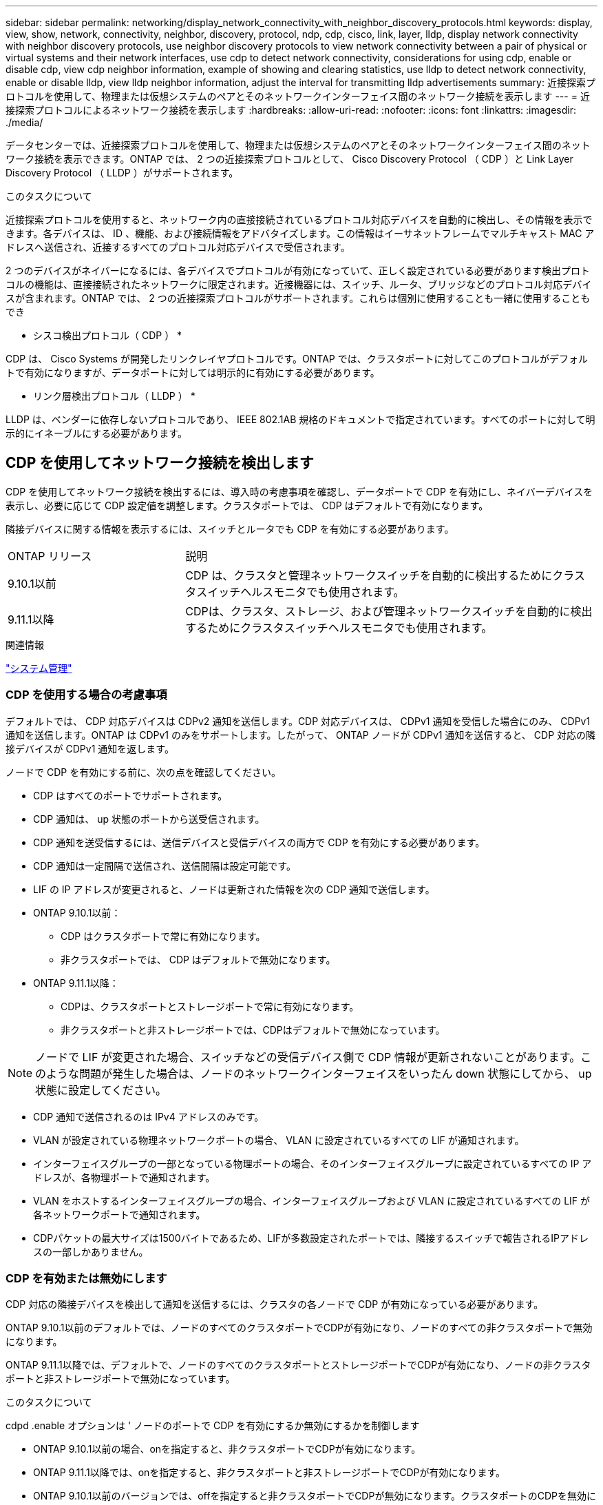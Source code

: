 ---
sidebar: sidebar 
permalink: networking/display_network_connectivity_with_neighbor_discovery_protocols.html 
keywords: display, view, show, network, connectivity, neighbor, discovery, protocol, ndp, cdp, cisco, link, layer, lldp, display network connectivity with neighbor discovery protocols, use neighbor discovery protocols to view network connectivity between a pair of physical or virtual systems and their network interfaces, use cdp to detect network connectivity, considerations for using cdp, enable or disable cdp, view cdp neighbor information, example of showing and clearing statistics, use lldp to detect network connectivity, enable or disable lldp, view lldp neighbor information, adjust the interval for transmitting lldp advertisements 
summary: 近接探索プロトコルを使用して、物理または仮想システムのペアとそのネットワークインターフェイス間のネットワーク接続を表示します 
---
= 近接探索プロトコルによるネットワーク接続を表示します
:hardbreaks:
:allow-uri-read: 
:nofooter: 
:icons: font
:linkattrs: 
:imagesdir: ./media/


[role="lead"]
データセンターでは、近接探索プロトコルを使用して、物理または仮想システムのペアとそのネットワークインターフェイス間のネットワーク接続を表示できます。ONTAP では、 2 つの近接探索プロトコルとして、 Cisco Discovery Protocol （ CDP ）と Link Layer Discovery Protocol （ LLDP ）がサポートされます。

.このタスクについて
近接探索プロトコルを使用すると、ネットワーク内の直接接続されているプロトコル対応デバイスを自動的に検出し、その情報を表示できます。各デバイスは、 ID 、機能、および接続情報をアドバタイズします。この情報はイーサネットフレームでマルチキャスト MAC アドレスへ送信され、近接するすべてのプロトコル対応デバイスで受信されます。

2 つのデバイスがネイバーになるには、各デバイスでプロトコルが有効になっていて、正しく設定されている必要があります検出プロトコルの機能は、直接接続されたネットワークに限定されます。近接機器には、スイッチ、ルータ、ブリッジなどのプロトコル対応デバイスが含まれます。ONTAP では、 2 つの近接探索プロトコルがサポートされます。これらは個別に使用することも一緒に使用することもでき

* シスコ検出プロトコル（ CDP ） *

CDP は、 Cisco Systems が開発したリンクレイヤプロトコルです。ONTAP では、クラスタポートに対してこのプロトコルがデフォルトで有効になりますが、データポートに対しては明示的に有効にする必要があります。

* リンク層検出プロトコル（ LLDP ） *

LLDP は、ベンダーに依存しないプロトコルであり、 IEEE 802.1AB 規格のドキュメントで指定されています。すべてのポートに対して明示的にイネーブルにする必要があります。



== CDP を使用してネットワーク接続を検出します

CDP を使用してネットワーク接続を検出するには、導入時の考慮事項を確認し、データポートで CDP を有効にし、ネイバーデバイスを表示し、必要に応じて CDP 設定値を調整します。クラスタポートでは、 CDP はデフォルトで有効になります。

隣接デバイスに関する情報を表示するには、スイッチとルータでも CDP を有効にする必要があります。

[cols="30,70"]
|===


| ONTAP リリース | 説明 


 a| 
9.10.1以前
 a| 
CDP は、クラスタと管理ネットワークスイッチを自動的に検出するためにクラスタスイッチヘルスモニタでも使用されます。



 a| 
9.11.1以降
 a| 
CDPは、クラスタ、ストレージ、および管理ネットワークスイッチを自動的に検出するためにクラスタスイッチヘルスモニタでも使用されます。

|===
.関連情報
link:../system-admin/index.html["システム管理"^]



=== CDP を使用する場合の考慮事項

デフォルトでは、 CDP 対応デバイスは CDPv2 通知を送信します。CDP 対応デバイスは、 CDPv1 通知を受信した場合にのみ、 CDPv1 通知を送信します。ONTAP は CDPv1 のみをサポートします。したがって、 ONTAP ノードが CDPv1 通知を送信すると、 CDP 対応の隣接デバイスが CDPv1 通知を返します。

ノードで CDP を有効にする前に、次の点を確認してください。

* CDP はすべてのポートでサポートされます。
* CDP 通知は、 up 状態のポートから送受信されます。
* CDP 通知を送受信するには、送信デバイスと受信デバイスの両方で CDP を有効にする必要があります。
* CDP 通知は一定間隔で送信され、送信間隔は設定可能です。
* LIF の IP アドレスが変更されると、ノードは更新された情報を次の CDP 通知で送信します。
* ONTAP 9.10.1以前：
+
** CDP はクラスタポートで常に有効になります。
** 非クラスタポートでは、 CDP はデフォルトで無効になります。


* ONTAP 9.11.1以降：
+
** CDPは、クラスタポートとストレージポートで常に有効になります。
** 非クラスタポートと非ストレージポートでは、CDPはデフォルトで無効になっています。





NOTE: ノードで LIF が変更された場合、スイッチなどの受信デバイス側で CDP 情報が更新されないことがあります。このような問題が発生した場合は、ノードのネットワークインターフェイスをいったん down 状態にしてから、 up 状態に設定してください。

* CDP 通知で送信されるのは IPv4 アドレスのみです。
* VLAN が設定されている物理ネットワークポートの場合、 VLAN に設定されているすべての LIF が通知されます。
* インターフェイスグループの一部となっている物理ポートの場合、そのインターフェイスグループに設定されているすべての IP アドレスが、各物理ポートで通知されます。
* VLAN をホストするインターフェイスグループの場合、インターフェイスグループおよび VLAN に設定されているすべての LIF が各ネットワークポートで通知されます。
* CDPパケットの最大サイズは1500バイトであるため、LIFが多数設定されたポートでは、隣接するスイッチで報告されるIPアドレスの一部しかありません。




=== CDP を有効または無効にします

CDP 対応の隣接デバイスを検出して通知を送信するには、クラスタの各ノードで CDP が有効になっている必要があります。

ONTAP 9.10.1以前のデフォルトでは、ノードのすべてのクラスタポートでCDPが有効になり、ノードのすべての非クラスタポートで無効になります。

ONTAP 9.11.1以降では、デフォルトで、ノードのすべてのクラスタポートとストレージポートでCDPが有効になり、ノードの非クラスタポートと非ストレージポートで無効になっています。

.このタスクについて
cdpd .enable オプションは ' ノードのポートで CDP を有効にするか無効にするかを制御します

* ONTAP 9.10.1以前の場合、onを指定すると、非クラスタポートでCDPが有効になります。
* ONTAP 9.11.1以降では、onを指定すると、非クラスタポートと非ストレージポートでCDPが有効になります。
* ONTAP 9.10.1以前のバージョンでは、offを指定すると非クラスタポートでCDPが無効になります。クラスタポートのCDPを無効にすることはできません。
* ONTAP 9.11.1以降では、offを指定すると、非クラスタポートと非ストレージポートでCDPが無効になります。クラスタポートのCDPを無効にすることはできません。


CDP 対応デバイスに接続されているポートで CDP を無効にすると、ネットワークトラフィックが最適化されない可能性があります。

.手順
. クラスタ内の 1 つまたはすべてのノードの、現在の CDP 設定を表示します。
+
[cols="30,70"]
|===


| CDP 設定を表示する対象 | 入力するコマンド 


 a| 
ノード
 a| 
'run -node <node_name > options cdpd.enable です



 a| 
クラスタ内のすべてのノード
 a| 
オプション cdcdpd .enable

|===
. クラスタ内の 1 つまたはすべてのノードで、すべてのポートの CDP を有効または無効にします。
+
[cols="30,70"]
|===


| CDP を有効または無効にする対象 | 入力するコマンド 


 a| 
ノード
 a| 
'run -node node_name options cdpd.enable ｛ on または off ｝ `



 a| 
クラスタ内のすべてのノード
 a| 
options cdpd.enable ｛ on または off ｝ `

|===




=== CDP ネイバー情報を表示します

クラスタのノードのポートに CDP 対応デバイスが接続されている場合は、そのポートの隣接デバイスの情報を表示することができます。ネイバー情報を表示するには、「 network device-discovery show-protocol cdp 」コマンドを使用します。

.このタスクについて
ONTAP 9.10.1以前では、クラスタポートでCDPが常に有効になっているため、これらのポートのCDPネイバー情報は常に表示されます。非クラスタポートの隣接情報を表示するには、これらのポートで CDP を有効にする必要があります。

ONTAP 9.11.1以降では、クラスタポートとストレージポートでCDPが常に有効になっているため、これらのポートのCDP隣接情報は常に表示されます。非クラスタポートおよび非ストレージポートでCDPを有効にして、これらのポートのネイバー情報を表示する必要があります。

.ステップ
クラスタ内のノードのポートに接続されているすべての CDP 対応デバイスの情報を表示します。

....
network device-discovery show -node node -protocol cdp
....
次のコマンドは、ノードsti2650-212のポートに接続されているネイバーを表示します。

....
network device-discovery show -node sti2650-212 -protocol cdp
Node/       Local  Discovered
Protocol    Port   Device (LLDP: ChassisID)  Interface         Platform
----------- ------ ------------------------- ----------------  ----------------
sti2650-212/cdp
            e0M    RTP-LF810-510K37.gdl.eng.netapp.com(SAL1942R8JS)
                                             Ethernet1/14      N9K-C93120TX
            e0a    CS:RTP-CS01-510K35        0/8               CN1610
            e0b    CS:RTP-CS01-510K36        0/8               CN1610
            e0c    RTP-LF350-510K34.gdl.eng.netapp.com(FDO21521S76)
                                             Ethernet1/21      N9K-C93180YC-FX
            e0d    RTP-LF349-510K33.gdl.eng.netapp.com(FDO21521S4T)
                                             Ethernet1/22      N9K-C93180YC-FX
            e0e    RTP-LF349-510K33.gdl.eng.netapp.com(FDO21521S4T)
                                             Ethernet1/23      N9K-C93180YC-FX
            e0f    RTP-LF349-510K33.gdl.eng.netapp.com(FDO21521S4T)
                                             Ethernet1/24      N9K-C93180YC-FX
....
出力には、指定したノードの各ポートに接続されている Cisco デバイスが一覧表示されます。



=== CDP メッセージの保持時間を設定します

保持時間とは、 CDP 通知が CDP 対応の隣接デバイスのキャッシュに格納される時間です。保持時間は各 CDPv1 パケットで通知され、ノードが CDPv1 パケットを受信するたびに更新されます。

* cdpd .holdtime オプションの値は HA ペアの両方のノードで同じ値に設定する必要があります
* デフォルトの保持時間は 180 ですが、 10~255 秒の値を入力できます。
* 保持時間が切れる前に IP アドレスが削除された場合、 CDP 情報は保持時間が切れるまでキャッシュされます。


.手順
. クラスタ内の 1 つまたはすべてのノードの CDP メッセージの現在の保持時間を表示します。
+
[cols="30,70"]
|===


| 保持時間を表示する対象 | 入力するコマンド 


 a| 
ノード
 a| 
'run -node node_name options cdpd.holdtime' のように指定します



 a| 
クラスタ内のすべてのノード
 a| 
オプション CDPD.holdtime

|===
. クラスタ内の 1 つまたはすべてのノードで、すべてのポートの CDP 通知の保持時間を設定します。
+
[cols="30,70"]
|===


| 保持時間を設定する対象 | 入力するコマンド 


 a| 
ノード
 a| 
'run-node node_name options cdpd.holdtime holdtime



 a| 
クラスタ内のすべてのノード
 a| 
オプション cdpd .holdtime holdtime

|===




=== CDP 通知の送信間隔を設定します

CDP 通知は、一定の間隔で CDP 隣接機器に送信されます。ネットワークトラフィックの量やネットワークトポロジの変化に応じて、 CDP 通知の送信間隔を調整することができます。

* cdpd.interval` オプションの値は 'HA ペアの両方のノードで同じ値に設定する必要があります
* デフォルトの送信間隔は 60 秒ですが、 5~900 秒の値を入力できます。


.手順
. クラスタ内の 1 つまたはすべてのノードについて、 CDP 通知の現在の送信間隔を表示します。
+
[cols="30,70"]
|===


| 送信間隔を表示する対象 | 入力するコマンド 


 a| 
ノード
 a| 
'run -node node_name options cdpd.interval`



 a| 
クラスタ内のすべてのノード
 a| 
options cdpd.interval` を参照してください

|===
. クラスタ内の 1 つまたはすべてのノードで、すべてのポートの CDP 通知の送信間隔を設定します。
+
[cols="30,70"]
|===


| 送信間隔を設定する対象 | 入力するコマンド 


 a| 
ノード
 a| 
'run -node node_name options cdpd.interval interval



 a| 
クラスタ内のすべてのノード
 a| 
「 options cdpd.interval interval 」を実行します

|===




=== CDP 統計情報を表示または消去します

ネットワーク接続に潜在的な問題を検出するために、各ノードのクラスタポートと非クラスタポートの CDP 統計を表示することができます。CDP 統計は、値が前回消去されたときからの累積値です。

.このタスクについて
ONTAP 9.10.1以前では、ポートでCDPが常にイネーブルになっているため、これらのポート上のトラフィックに関するCDP統計情報は常に表示されます。これらのポートの統計情報を表示するには、ポート上でCDPを有効にする必要があります。

ONTAP 9.11.1以降では、クラスタポートとストレージポートでCDPが常に有効になっているため、これらのポートのトラフィックについてCDP統計情報が常に表示されます。非クラスタポートまたは非ストレージポートでCDP統計情報を表示するには、これらのポートでCDPを有効にする必要があります。

.ステップ
ノードのすべてのポートに関する現在の CDP 統計情報を表示または消去します。

[cols="30,70"]
|===


| 状況 | 入力するコマンド 


 a| 
CDP 統計情報を表示します
 a| 
'run -node node_name cdpd show-stats '



 a| 
CDP 統計情報を消去します
 a| 
'run -node node_name cdpd zero-stats'

|===


==== 統計情報の表示と消去の例

次のコマンドは、消去する前の CDP 統計情報を表示します。出力には、前回統計情報が消去されてから送受信されたパケットの合計数が表示されます。

....
run -node node1 cdpd show-stats

RECEIVE
 Packets:         9116  | Csum Errors:       0  | Unsupported Vers:  4561
 Invalid length:     0  | Malformed:         0  | Mem alloc fails:      0
 Missing TLVs:       0  | Cache overflow:    0  | Other errors:         0

TRANSMIT
 Packets:         4557  | Xmit fails:        0  | No hostname:          0
 Packet truncated:   0  | Mem alloc fails:   0  | Other errors:         0

OTHER
 Init failures:      0
....
次のコマンドは、 CDP 統計情報を消去します。

....
run -node node1 cdpd zero-stats
....
....
run -node node1 cdpd show-stats

RECEIVE
 Packets:            0  | Csum Errors:       0  | Unsupported Vers:     0
 Invalid length:     0  | Malformed:         0  | Mem alloc fails:      0
 Missing TLVs:       0  | Cache overflow:    0  | Other errors:         0

TRANSMIT
 Packets:            0  | Xmit fails:        0  | No hostname:          0
 Packet truncated:   0  | Mem alloc fails:   0  | Other errors:         0

OTHER
 Init failures:      0
....
統計を消去すると、次回 CDP 通知を送信または受信したあとに統計が累積され始めます。



== LLDP を使用してネットワーク接続を検出します

LLDP を使用してネットワーク接続を検出するには、導入時の考慮事項を確認し、すべてのポートで LLDP を有効にし、隣接デバイスを表示し、必要に応じて LLDP の設定値を調整します。

隣接デバイスに関する情報を表示するには、スイッチとルータでも LLDP を有効にする必要があります。

ONTAP は現在、次の Type-Length-Value 構造（ TLV ）を報告します。

* シャーシ ID
* ポート ID
* Time-To-Live （ TTL ）
* システム名
+
システム名 TLV は、 CNA デバイスでは送信されません。



X1143 アダプタや UTA2 オンボードポートなどの特定の統合ネットワークアダプタ（ CNA ）には LLDP のオフロードサポートが含まれています。

* LLDP のオフロードは、 Data Center Bridging （ DCB ）に使用されます。
* 表示される情報がクラスタとスイッチで異なる場合があります。
+
CNAポートとCNA以外のポートについてスイッチで表示されるシャーシIDとポートIDのデータが異なる場合があります。



例：

* 非CNAポートの場合：
+
** シャーシIDは、ノードのいずれかのポートの固定MACアドレスです
** Port IDは、ノード上の対応するポートのポート名です


* CNAポートの場合：
+
** シャーシIDとポートIDは、ノード上の対応するポートのMACアドレスです。




ただし、これらのポートタイプについては、クラスタで表示されるデータに整合性があることを示しています。


NOTE: LLDP の仕様では、 SNMP MIB による収集情報へのアクセスを定義します。ただし、現時点では、 ONTAP は LLDP MIB をサポートしていません。



=== LLDP を有効または無効にします

LLDP 対応の隣接デバイスを検出して通知を送信するには、クラスタの各ノードで LLDP が有効になっている必要があります。ONTAP 9.7 以降では、 LLDP がノードのすべてのポートでデフォルトで有効になっています。

.このタスクについて
ONTAP 9.10.1以前の場合、lldp.enableオプションは、ノードのポートでLLDPをイネーブルにするかディセーブルにするかを制御します。

* on ’は、すべてのポートで LLDP をイネーブルにします。
* 「 off 」にすると、すべてのポートで LLDP が無効になります。


ONTAP 9.11.1以降の場合、lldp.enableオプションは、ノードの非クラスタポートおよび非ストレージポートでLLDPをイネーブルまたはディセーブルにするかを制御します。

* 'On'は'すべての非クラスタ・ポートおよび非ストレージ・ポートでLLDPを有効にします
* off'offクラスタ以外のすべてのポートとストレージ以外のポートでLLDPを無効にします。


.手順
. クラスタ内の 1 つまたはすべてのノードの、現在の LLDP 設定を表示します。
+
** シングルノード： 'run-node node_name options lldp.enable
** すべてのノード： options `ll dp.enable`


. クラスタ内の 1 つまたはすべてのノードで、すべてのポートの LLDP を有効または無効に設定します。
+
[cols="30,70"]
|===


| LLDP を有効または無効にする対象 | 入力するコマンド 


 a| 
ノード
 a| 
「 run -node node_name options lldp.enable ｛ on | off ｝ 」のように指定します



 a| 
クラスタ内のすべてのノード
 a| 
options lldp.enable { on | off }

|===
+
** シングルノード
+
....
run -node node_name options lldp.enable {on|off}
....
** すべてのノード：
+
....
options lldp.enable {on|off}
....






=== LLDP ネイバー情報を表示します

クラスタのノードのポートに LLDP 対応デバイスが接続されている場合は、そのポートの隣接デバイスの情報を表示することができます。ネイバー情報を表示するには、 network device-discovery show コマンドを使用します。

.ステップ
. クラスタ内のノードのポートに接続されているすべての LLDP 対応デバイスの情報を表示します。
+
....
network device-discovery show -node node -protocol lldp
....
+
次のコマンドは、ノード cluster-1_01 のポートに接続されている隣接デバイスの情報を表示します。この出力には、指定したノードの各ポートに接続されている LLDP 対応デバイスが一覧表示されます。-protocol' オプションを省略した場合 ' 出力には CDP 対応デバイスも表示されます

+
....
network device-discovery show -node cluster-1_01 -protocol lldp
Node/       Local  Discovered
Protocol    Port   Device                    Interface         Platform
----------- ------ ------------------------- ----------------  ----------------
cluster-1_01/lldp
            e2a    0013.c31e.5c60            GigabitEthernet1/36
            e2b    0013.c31e.5c60            GigabitEthernet1/35
            e2c    0013.c31e.5c60            GigabitEthernet1/34
            e2d    0013.c31e.5c60            GigabitEthernet1/33
....




=== LLDP 通知の送信間隔を調整します

LLDP 通知は、一定の間隔で LLDP 隣接機器に送信されます。ネットワークトラフィックの量やネットワークトポロジの変化に応じて、 LLDP 通知の送信間隔を調整することができます。

.このタスクについて
IEEE が推奨するデフォルトの送信間隔は 30 秒ですが、 5~300 秒の値を入力できます。

.手順
. クラスタ内の 1 つまたはすべてのノードについて、 LLDP 通知の現在の送信間隔を表示します。
+
** シングルノード
+
....
run -node <node_name> options lldp.xmit.interval
....
** すべてのノード：
+
....
options lldp.xmit.interval
....


. クラスタ内の 1 つまたはすべてのノードで、すべてのポートの LLDP 通知の送信間隔を調整します。
+
** シングルノード
+
....
run -node <node_name> options lldp.xmit.interval <interval>
....
** すべてのノード：
+
....
options lldp.xmit.interval <interval>
....






=== LLDP 通知の TTL 値を調整します

Time-To-Live （ TTL ）とは、 LLDP 通知が LLDP 対応の隣接デバイスのキャッシュに格納される時間です。TTL は各 LLDP パケットで通知され、ノードが LLDP パケットを受信するたびに更新されます。発信 LLDP フレームで TTL を変更できます。

.このタスクについて
* TTL は計算値であり、送信間隔 (ll dp.xmit.interval` ) と保持乗数 (ll DP.xmit.hold `) の積に 1 を加算した値です。
* デフォルトの保持の乗数値は 4 ですが、 1~100 の値を入力できます。
* IEEE が推奨するデフォルトの TTL は 121 秒ですが、送信間隔と保持の乗数の値を調整することにより、発信フレームの値を 6~30001 秒に指定できます。
* TTL が期限切れになる前に IP アドレスが削除された場合、 LLDP 情報は TTL が期限切れになるまでキャッシュされます。


.手順
. クラスタ内の 1 つまたはすべてのノードの現在の保持の乗数値を表示します。
+
** シングルノード
+
....
run -node <node_name> options lldp.xmit.hold
....
** すべてのノード：
+
....
options lldp.xmit.hold
....


. クラスタ内の 1 つまたはすべてのノードで、すべてのポートの保持の乗数値を調整します。
+
** シングルノード
+
....
run -node <node_name> options lldp.xmit.hold <hold_value>
....
** すべてのノード：
+
....
options lldp.xmit.hold <hold_value>
....






=== LLDP統計情報を表示または消去します

ネットワーク接続に潜在的な問題を検出するために、各ノードのクラスタポートと非クラスタポートのLLDP統計を表示できます。LLDP統計は、前回消去されたときからの累積値です。

.このタスクについて
ONTAP 9.10.1以前では、クラスタポートでLLDPが常に有効になっているため、これらのポートのトラフィックについては常にLLDP統計が表示されます。非クラスタポートでLLDP統計が表示されるようにするには、LLDPを有効にする必要があります。

ONTAP 9.11.1以降では、クラスタポートとストレージポートでLLDPが常に有効になっているため、これらのポートのトラフィックについてLLDP統計が常に表示されます。これらのポートに対して統計情報を表示するには、クラスタ以外のポートおよびストレージ以外のポートでLLDPを有効にする必要があります。

.ステップ
ノードのすべてのポートの現在のLLDP統計を表示または消去します。

[cols="40,60"]
|===


| 状況 | 入力するコマンド 


 a| 
LLDP統計を表示します
 a| 
'run -node node_name lldp stats'



 a| 
LLDP統計情報をクリアします
 a| 
run -node node_name lldp stats -z」を使用します

|===


==== 統計の例を表示および消去します

次のコマンドは、LLDP統計をクリアする前に表示します。出力には、前回統計情報が消去されてから送受信されたパケットの合計数が表示されます。

....
cluster-1::> run -node vsim1 lldp stats

RECEIVE
 Total frames:     190k  | Accepted frames:   190k | Total drops:         0
TRANSMIT
 Total frames:     5195  | Total failures:      0
OTHER
 Stored entries:      64
....
次のコマンドは、LLDP統計をクリアします。

....
cluster-1::> The following command clears the LLDP statistics:
run -node vsim1 lldp stats -z
run -node node1 lldp stats

RECEIVE
 Total frames:        0  | Accepted frames:     0  | Total drops:         0
TRANSMIT
 Total frames:        0  | Total failures:      0
OTHER
 Stored entries:      64
....
統計を消去すると、LLDP通知が次回送信または受信されたあとに統計が累積され始めます。
